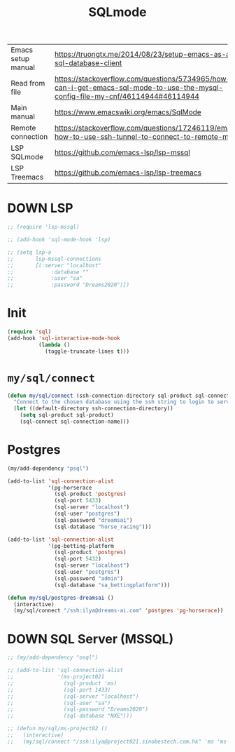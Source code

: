 #+TITLE: SQLmode
#+STARTUP: overview
#+PROPERTY: header-args :tangle yes

|--------------------+--------------------------------------------------------------------------------------------------------------------------------|
| Emacs setup manual | https://truongtx.me/2014/08/23/setup-emacs-as-an-sql-database-client                                                           |
| Read from file     | https://stackoverflow.com/questions/5734965/how-can-i-get-emacs-sql-mode-to-use-the-mysql-config-file-my-cnf/46114944#46114944 |
| Main manual        | https://www.emacswiki.org/emacs/SqlMode                                                                                        |
| Remote connection  | https://stackoverflow.com/questions/17246119/emacs-how-to-use-ssh-tunnel-to-connect-to-remote-mysql                            |
| LSP SQLmode        | https://github.com/emacs-lsp/lsp-mssql                                                                                         |
| LSP Treemacs       | https://github.com/emacs-lsp/lsp-treemacs                                                                                      |
|--------------------+--------------------------------------------------------------------------------------------------------------------------------|

* DOWN LSP
#+BEGIN_SRC emacs-lisp
  ;; (require 'lsp-mssql)

  ;; (add-hook 'sql-mode-hook 'lsp)

  ;; (setq lsp-a
  ;;       lsp-mssql-connections
  ;;       [(:server "localhost"
  ;;            :database ""
  ;;            :user "sa"
  ;;            :password "Dreams2020")])
 #+END_SRC
* Init
#+BEGIN_SRC emacs-lisp
  (require 'sql)
  (add-hook 'sql-interactive-mode-hook
            (lambda ()
              (toggle-truncate-lines t)))
 #+END_SRC
* =my/sql/connect=
#+BEGIN_SRC emacs-lisp
  (defun my/sql/connect (ssh-connection-directory sql-product sql-connection-name)
    "Connect to the chosen database using the ssh string to login to server first"
    (let ((default-directory ssh-connection-directory))
      (setq sql-product sql-product)
      (sql-connect sql-connection-name)))
 #+END_SRC
* Postgres
#+BEGIN_SRC emacs-lisp
  (my/add-dependency "psql")

  (add-to-list 'sql-connection-alist
               '(pg-horserace
                 (sql-product 'postgres)
                 (sql-port 5433)
                 (sql-server "localhost")
                 (sql-user "postgres")
                 (sql-password "dreamsai")
                 (sql-database "horse_racing")))

  (add-to-list 'sql-connection-alist
               '(pg-betting-platform
                 (sql-product 'postgres)
                 (sql-port 5432)
                 (sql-server "localhost")
                 (sql-user "postgres")
                 (sql-password "admin")
                 (sql-database "sa_bettingplatform")))

  (defun my/sql/postgres-dreamsai ()
    (interactive)
    (my/sql/connect "/ssh:ilya@dreams-ai.com" 'postgres 'pg-horserace))
 #+END_SRC
* DOWN SQL Server (MSSQL)
#+BEGIN_SRC emacs-lisp
  ;; (my/add-dependency "osql")

  ;; (add-to-list 'sql-connection-alist
  ;;              '(ms-project021
  ;;                (sql-product 'ms)
  ;;                (sql-port 1433)
  ;;                (sql-server "localhost")
  ;;                (sql-user "sa")
  ;;                (sql-password "Dreams2020")
  ;;                (sql-database "NXE")))

  ;; (defun my/sql/ms-project02 ()
  ;;   (interactive)
  ;;   (my/sql/connect "/ssh:ilya@project021.sinobestech.com.hk" 'ms 'ms-project021))
 #+END_SRC

